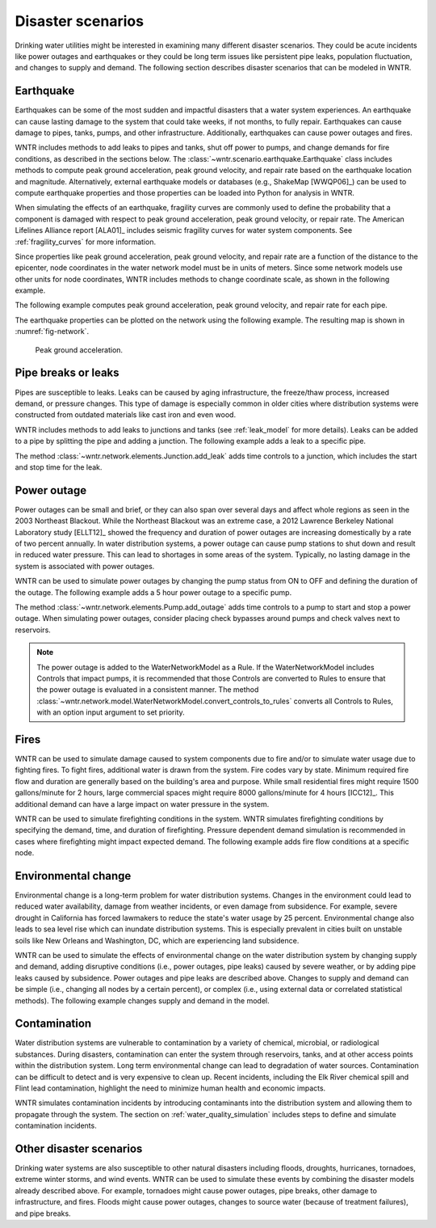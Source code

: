 .. raw:: latex

    \clearpage

.. _disaster:

Disaster scenarios
======================================

Drinking water utilities might be interested in examining many different disaster scenarios.
They could be acute incidents like power outages and earthquakes 
or they could be long term issues like persistent pipe 
leaks, population fluctuation, and changes to supply and demand. The following section describes
disaster scenarios that can be modeled in WNTR.  

.. _earthquake:

Earthquake
-----------
Earthquakes can be some of the most sudden and impactful disasters that a 
water system experiences. An earthquake can cause lasting damage to the system that 
could take weeks, if not months, to fully repair. Earthquakes can cause 
damage to pipes, tanks, pumps, and other infrastructure.
Additionally, earthquakes can cause power outages and fires. 

WNTR includes methods 
to add leaks to pipes and tanks, 
shut off power to pumps, 
and change demands for fire conditions, as described in the sections below.
The :class:`~wntr.scenario.earthquake.Earthquake` class includes methods 
to compute peak ground acceleration, peak ground velocity, and repair rate based on the earthquake
location and magnitude.  
Alternatively, external earthquake models or databases (e.g., ShakeMap [WWQP06]_) can be used to compute earthquake properties and 
those properties can be loaded into Python for analysis in WNTR.

When simulating the effects of an earthquake, fragility curves are commonly used to define the probability that a component is 
damaged with respect to 
peak ground acceleration, peak ground velocity, 
or repair rate.
The American Lifelines Alliance report [ALA01]_ includes seismic fragility curves 
for water system components.
See :ref:`fragility_curves` for more information.

Since properties like peak ground acceleration, peak ground velocity, and repair rate are a function of the distance to the epicenter, 
node coordinates in the water network model must be in units of meters.  
Since some network models use other units for node coordinates, 
WNTR includes methods to change coordinate scale, as shown in the following example.

.. doctest::
    :hide:

    >>> import wntr
    >>> import matplotlib.pylab as plt
    >>> try:
    ...    wn = wntr.network.model.WaterNetworkModel('../examples/networks/Net3.inp')
    ... except:
    ...    wn = wntr.network.model.WaterNetworkModel('examples/networks/Net3.inp')
    
.. doctest::

    >>> import wntr # doctest: +SKIP
	
    >>> wn = wntr.network.WaterNetworkModel('networks/Net3.inp') # doctest: +SKIP
    >>> wn = wntr.morph.scale_node_coordinates(wn, 1000)
   
The following example computes peak ground acceleration, peak ground velocity, and repair rate for each pipe.

.. doctest::

    >>> epicenter = (32000,15000) # x,y location
    >>> magnitude = 6.5 # Richter scale
    >>> depth = 10000 # m, shallow depth
    >>> earthquake = wntr.scenario.Earthquake(epicenter, magnitude, depth)
    >>> distance = earthquake.distance_to_epicenter(wn, element_type=wntr.network.Pipe)
    >>> pga = earthquake.pga_attenuation_model(distance)  
    >>> pgv = earthquake.pgv_attenuation_model(distance)
    >>> repair_rate = earthquake.repair_rate_model(pgv) 

The earthquake properties can be plotted on the network using the following example. The resulting map is shown in :numref:`fig-network`.

.. doctest::
    :hide:
    
	>>> fig = plt.figure()
    
.. doctest::

    >>> ax = wntr.graphics.plot_network(wn, link_attribute=pga, node_size=4,
    ...     link_width=2, link_colorbar_label='PGA (g)')

.. doctest::
    :hide:

    >>> plt.tight_layout()
    >>> plt.savefig('network_pga.png', dpi=300)
    
.. _fig-network:
.. figure:: figures/network_pga.png
   :width: 640
   :alt: Peak ground acceleration
   
   Peak ground acceleration.
   
.. _pipe_leak:
	
Pipe breaks or leaks
---------------------
Pipes are susceptible to leaks.  Leaks can be caused by 
aging infrastructure, 
the freeze/thaw process, 
increased demand, 
or pressure changes. 
This type of damage is especially common in older cities where distribution 
systems were constructed from outdated materials like 
cast iron and even wood. 

WNTR includes methods to add leaks to junctions and tanks (see :ref:`leak_model` for more details).
Leaks can be added to a pipe by splitting the pipe and adding a junction.
The following example adds a leak to a specific pipe.

.. doctest::

    >>> wn = wntr.morph.split_pipe(wn, '123', '123_B', '123_leak_node')
    >>> leak_node = wn.get_node('123_leak_node')           
    >>> leak_node.add_leak(wn, area=0.05, start_time=2*3600, end_time=12*3600)

The method :class:`~wntr.network.elements.Junction.add_leak` adds time controls to 
a junction, which includes the start and stop time for the leak.

Power outage
-------------
Power outages can be small and brief, or they can also span over several days and 
affect whole regions as seen in the 2003 Northeast Blackout. 
While the Northeast Blackout was an extreme case, a 2012 Lawrence Berkeley National Laboratory study [ELLT12]_ 
showed the frequency and duration of power outages are increasing domestically by a 
rate of two percent annually. In water distribution systems, 
a power outage can cause pump stations to shut down and result in 
reduced water pressure. This can lead to shortages in some areas of 
the system. Typically, no lasting damage in the system is associated with power outages. 

WNTR can be used to simulate power outages by changing the pump status from ON to OFF and defining the duration of the outage.
The following example adds a 5 hour power outage to a specific pump.

.. doctest::

    >>> pump = wn.get_link('335')
    >>> pump.add_outage(wn, 5*3600, 10*3600)
   
The method :class:`~wntr.network.elements.Pump.add_outage` adds time controls to a pump to start and stop a power outage.
When simulating power outages, consider placing check bypasses around pumps 
and check valves next to reservoirs.

.. note:: 
   The power outage is added to the WaterNetworkModel as a Rule.  
   If the WaterNetworkModel includes Controls that impact pumps, 
   it is recommended that those Controls are converted to Rules  
   to ensure that the power outage is evaluated in a consistent manner.  
   The method :class:`~wntr.network.model.WaterNetworkModel.convert_controls_to_rules`
   converts all Controls to Rules, with an option input argument to set priority.  
   
Fires
----------------
WNTR can be used to simulate damage caused to system components due to fire and/or to simulate water usage due to fighting fires. To fight fires, additional water is drawn from the system. Fire codes vary by 
state. Minimum required fire flow and duration are generally based on the building's area and purpose.
While small residential fires might require 1500 gallons/minute for 2 hours, large commercial
spaces might require 8000 gallons/minute for 4 hours [ICC12]_. This additional demand can 
have a large impact on water pressure in the system.  

WNTR can be used to simulate firefighting conditions in the system.  
WNTR simulates firefighting conditions by specifying the demand, time, and duration of firefighting.
Pressure dependent demand simulation is recommended in cases where firefighting might impact expected demand.
The following example adds fire flow conditions at a specific node.

.. doctest::

    >>> fire_flow_demand = 0.252 # 4000 gal/min = 0.252 m3/s
    >>> fire_start = 10*3600
    >>> fire_end = 14*3600
    >>> node = wn.get_node('197')
    >>> node.add_fire_fighting_demand(wn, fire_flow_demand, fire_start, fire_end)


Environmental change
---------------------
Environmental change is a long-term problem for water distribution 
systems. Changes in the environment could lead to 
reduced water availability, 
damage from weather incidents, 
or even damage from subsidence. 
For example, severe drought in California has forced lawmakers to reduce the 
state's water usage by 25 percent. 
Environmental change also leads to sea level rise which can inundate distribution 
systems. This is especially prevalent in cities built on unstable soils like 
New Orleans and Washington, DC, which are experiencing land subsidence. 

WNTR can be used to simulate the effects of environmental change on the water distribution system by
changing supply and demand, adding disruptive conditions (i.e., power outages, pipe leaks) caused by severe weather, or by adding pipe leaks caused by subsidence.
Power outages and pipe leaks are described above.  
Changes to supply and demand can be simple (i.e., changing all nodes by a certain percent), or complex (i.e., using external data or correlated statistical methods).
The following example changes supply and demand in the model.

.. doctest::

    >>> for res_name, res in wn.reservoirs():
    ...     res.head_timeseries.base_value = res.head_timeseries.base_value*0.9
	
    >>> for junc_name, junc in wn.junctions():
    ...     for demand in junc.demand_timeseries_list:
    ...         demand.base_value = demand.base_value*1.15
   
Contamination
--------------------
Water distribution systems are vulnerable to contamination by a variety of chemical, microbial, or radiological substances.
During disasters, contamination can enter the system through reservoirs, tanks, and at other access points within the 
distribution system.  Long term environmental change can lead to degradation of water sources.  Contamination can be difficult to detect and is very expensive to clean up. 
Recent incidents, including the Elk River chemical spill and Flint lead contamination, 
highlight the need to minimize human health and economic impacts.

WNTR simulates contamination incidents by introducing contaminants into the distribution system and allowing them to propagate through the system. 
The section on :ref:`water_quality_simulation` includes steps to define and simulate contamination incidents.

Other disaster scenarios
-------------------------------
Drinking water systems are also susceptible to other natural disasters including floods, droughts, 
hurricanes, tornadoes, extreme winter storms, and wind events.  WNTR can be used to simulate these events 
by combining the disaster models already described above.  For example, tornadoes might cause power 
outages, pipe breaks, other damage to infrastructure, and fires.  Floods might cause power outages, 
changes to source water (because of treatment failures), and pipe breaks.   
